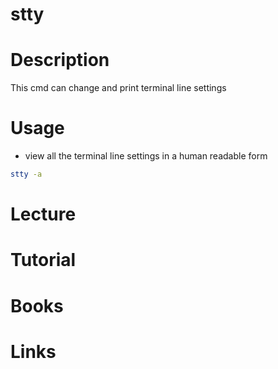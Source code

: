 #+TAGS: stty coreutils terminal_settings


* stty
* Description
This cmd can change and print terminal line settings
* Usage
- view all the terminal line settings in a human readable form
#+BEGIN_SRC sh
stty -a
#+END_SRC
* Lecture
* Tutorial
* Books
* Links

